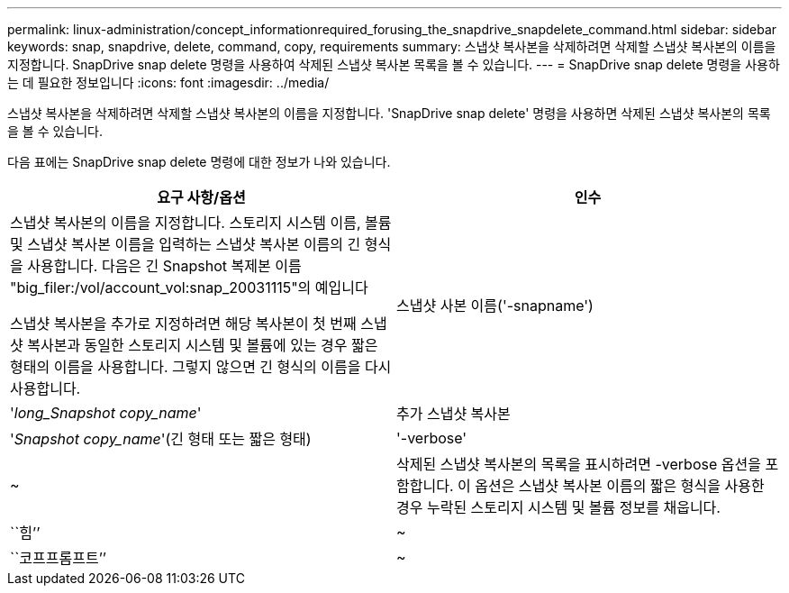 ---
permalink: linux-administration/concept_informationrequired_forusing_the_snapdrive_snapdelete_command.html 
sidebar: sidebar 
keywords: snap, snapdrive, delete, command, copy, requirements 
summary: 스냅샷 복사본을 삭제하려면 삭제할 스냅샷 복사본의 이름을 지정합니다. SnapDrive snap delete 명령을 사용하여 삭제된 스냅샷 복사본 목록을 볼 수 있습니다. 
---
= SnapDrive snap delete 명령을 사용하는 데 필요한 정보입니다
:icons: font
:imagesdir: ../media/


[role="lead"]
스냅샷 복사본을 삭제하려면 삭제할 스냅샷 복사본의 이름을 지정합니다. 'SnapDrive snap delete' 명령을 사용하면 삭제된 스냅샷 복사본의 목록을 볼 수 있습니다.

다음 표에는 SnapDrive snap delete 명령에 대한 정보가 나와 있습니다.

|===
| 요구 사항/옵션 | 인수 


 a| 
스냅샷 복사본의 이름을 지정합니다. 스토리지 시스템 이름, 볼륨 및 스냅샷 복사본 이름을 입력하는 스냅샷 복사본 이름의 긴 형식을 사용합니다. 다음은 긴 Snapshot 복제본 이름 "big_filer:/vol/account_vol:snap_20031115"의 예입니다

스냅샷 복사본을 추가로 지정하려면 해당 복사본이 첫 번째 스냅샷 복사본과 동일한 스토리지 시스템 및 볼륨에 있는 경우 짧은 형태의 이름을 사용합니다. 그렇지 않으면 긴 형식의 이름을 다시 사용합니다.



 a| 
스냅샷 사본 이름('-snapname')
 a| 
'_long_Snapshot copy_name_'



 a| 
추가 스냅샷 복사본
 a| 
'_Snapshot copy_name_'(긴 형태 또는 짧은 형태)



 a| 
'-verbose'
 a| 
~



 a| 
삭제된 스냅샷 복사본의 목록을 표시하려면 -verbose 옵션을 포함합니다. 이 옵션은 스냅샷 복사본 이름의 짧은 형식을 사용한 경우 누락된 스토리지 시스템 및 볼륨 정보를 채웁니다.



 a| 
``힘’’
 a| 
~



 a| 
``코프프롬프트’’
 a| 
~



 a| 
선택 사항: 기존 스냅샷 복사본을 덮어쓸지 결정합니다. 이 옵션이 없으면 기존 스냅샷 복사본의 이름을 제공하면 이 작업이 중지됩니다. 이 옵션을 제공하고 기존 스냅샷 복사본의 이름을 지정하면 스냅샷 복사본을 덮어쓸지 묻는 메시지가 표시됩니다. SnapDrive for UNIX에서 프롬프트를 표시하지 않으려면 '-nop프롬프트' 옵션도 포함합니다. ('-not프롬프트' 옵션을 사용하려면 반드시 '-force' 옵션을 포함해야 합니다.)

|===